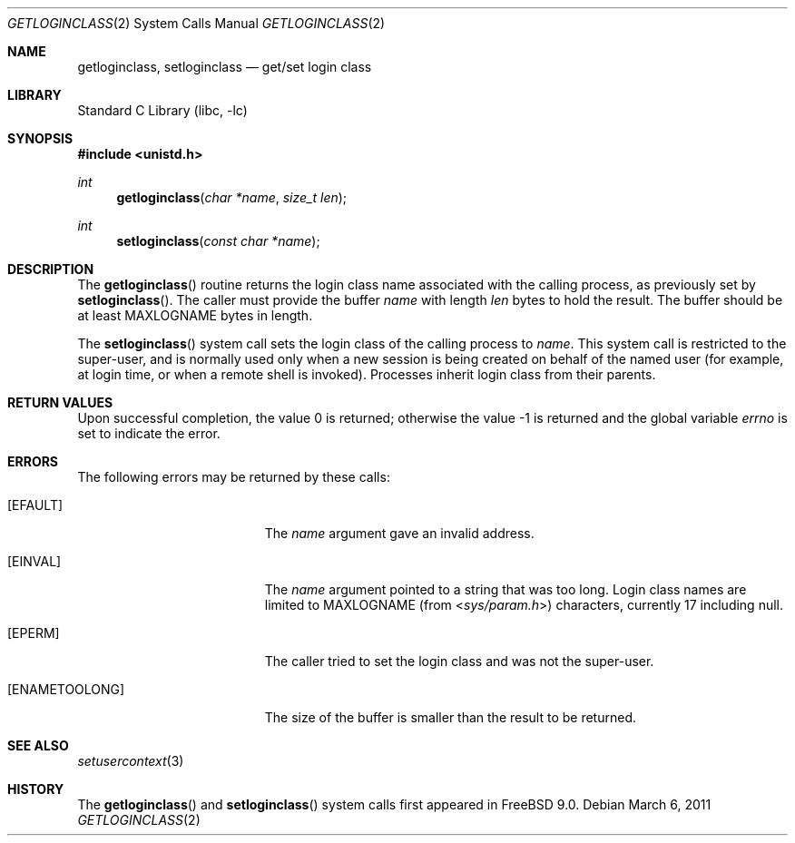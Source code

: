 .\"-
.\" Copyright (c) 2011 Edward Tomasz Napierala
.\" All rights reserved.
.\"
.\" Redistribution and use in source and binary forms, with or without
.\" modification, are permitted provided that the following conditions
.\" are met:
.\" 1. Redistributions of source code must retain the above copyright
.\"    notice, this list of conditions and the following disclaimer.
.\" 2. Redistributions in binary form must reproduce the above copyright
.\"    notice, this list of conditions and the following disclaimer in the
.\"    documentation and/or other materials provided with the distribution.
.\"
.\" THIS SOFTWARE IS PROVIDED BY THE AUTHOR AND CONTRIBUTORS ``AS IS'' AND
.\" ANY EXPRESS OR IMPLIED WARRANTIES, INCLUDING, BUT NOT LIMITED TO, THE
.\" IMPLIED WARRANTIES OF MERCHANTABILITY AND FITNESS FOR A PARTICULAR PURPOSE
.\" ARE DISCLAIMED.  IN NO EVENT SHALL THE AUTHOR OR CONTRIBUTORS BE LIABLE
.\" FOR ANY DIRECT, INDIRECT, INCIDENTAL, SPECIAL, EXEMPLARY, OR CONSEQUENTIAL
.\" DAMAGES (INCLUDING, BUT NOT LIMITED TO, PROCUREMENT OF SUBSTITUTE GOODS
.\" OR SERVICES; LOSS OF USE, DATA, OR PROFITS; OR BUSINESS INTERRUPTION)
.\" HOWEVER CAUSED AND ON ANY THEORY OF LIABILITY, WHETHER IN CONTRACT, STRICT
.\" LIABILITY, OR TORT (INCLUDING NEGLIGENCE OR OTHERWISE) ARISING IN ANY WAY
.\" OUT OF THE USE OF THIS SOFTWARE, EVEN IF ADVISED OF THE POSSIBILITY OF
.\" SUCH DAMAGE.
.\"
.\" $FreeBSD: release/9.1.0/lib/libc/sys/getloginclass.2 219322 2011-03-06 08:35:50Z trasz $
.\"
.Dd March 6, 2011
.Dt GETLOGINCLASS 2
.Os
.Sh NAME
.Nm getloginclass ,
.Nm setloginclass
.Nd get/set login class
.Sh LIBRARY
.Lb libc
.Sh SYNOPSIS
.In unistd.h
.Ft int
.Fn getloginclass "char *name" "size_t len"
.Ft int
.Fn setloginclass "const char *name"
.Sh DESCRIPTION
The
.Fn getloginclass
routine returns the login class name associated with the calling process,
as previously set by
.Fn setloginclass .
The caller must provide the buffer
.Fa name
with length
.Fa len
bytes to hold the result.
The buffer should be at least
.Dv MAXLOGNAME
bytes in length.
.Pp
The
.Fn setloginclass
system call sets the login class of the calling process to
.Fa name .
This system call is restricted to the super-user, and is normally used
only when a new session is being created on behalf of the named user
(for example, at login time, or when a remote shell is invoked).
Processes inherit login class from their parents.
.Sh RETURN VALUES
.Rv -std
.Sh ERRORS
The following errors may be returned by these calls:
.Bl -tag -width Er
.It Bq Er EFAULT
The
.Fa name
argument gave an invalid address.
.It Bq Er EINVAL
The
.Fa name
argument pointed to a string that was too long.
Login class names are limited to
.Dv MAXLOGNAME
(from
.In sys/param.h )
characters, currently 17 including null.
.It Bq Er EPERM
The caller tried to set the login class and was not the super-user.
.It Bq Er ENAMETOOLONG
The size of the buffer is smaller than the result to be returned.
.El
.Sh SEE ALSO
.Xr setusercontext 3
.Sh HISTORY
The
.Fn getloginclass
and
.Fn setloginclass
system calls first appeared in
.Fx 9.0 .
